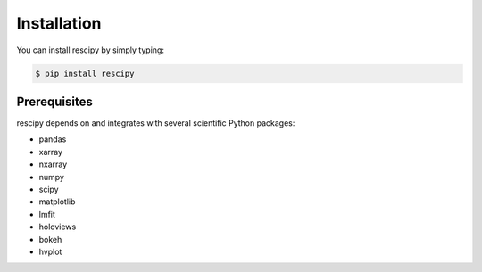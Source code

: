 ============
Installation
============

You can install rescipy by simply typing:

.. code-block:: bash

    $ pip install rescipy


Prerequisites
=============

rescipy depends on and integrates with several scientific Python packages:

* pandas
* xarray
* nxarray
* numpy
* scipy
* matplotlib
* lmfit
* holoviews
* bokeh
* hvplot
